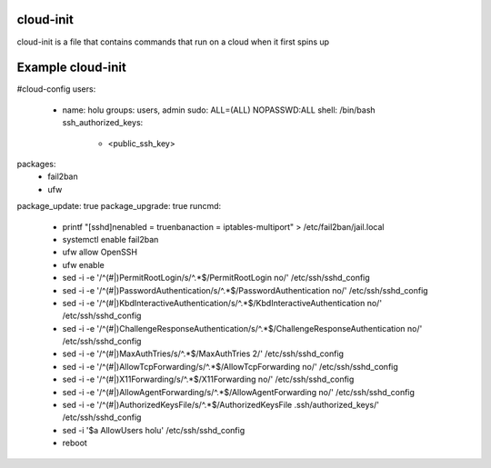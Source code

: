 ===============
cloud-init
===============
cloud-init is a file that contains commands that run on a cloud when it first spins up

===============
Example cloud-init
===============
#cloud-config
users:
  - name: holu
    groups: users, admin
    sudo: ALL=(ALL) NOPASSWD:ALL
    shell: /bin/bash
    ssh_authorized_keys:
      - <public_ssh_key>
packages:
  - fail2ban
  - ufw
package_update: true
package_upgrade: true
runcmd:
  - printf "[sshd]\nenabled = true\nbanaction = iptables-multiport" > /etc/fail2ban/jail.local
  - systemctl enable fail2ban
  - ufw allow OpenSSH
  - ufw enable
  - sed -i -e '/^\(#\|\)PermitRootLogin/s/^.*$/PermitRootLogin no/' /etc/ssh/sshd_config
  - sed -i -e '/^\(#\|\)PasswordAuthentication/s/^.*$/PasswordAuthentication no/' /etc/ssh/sshd_config
  - sed -i -e '/^\(#\|\)KbdInteractiveAuthentication/s/^.*$/KbdInteractiveAuthentication no/' /etc/ssh/sshd_config
  - sed -i -e '/^\(#\|\)ChallengeResponseAuthentication/s/^.*$/ChallengeResponseAuthentication no/' /etc/ssh/sshd_config
  - sed -i -e '/^\(#\|\)MaxAuthTries/s/^.*$/MaxAuthTries 2/' /etc/ssh/sshd_config
  - sed -i -e '/^\(#\|\)AllowTcpForwarding/s/^.*$/AllowTcpForwarding no/' /etc/ssh/sshd_config
  - sed -i -e '/^\(#\|\)X11Forwarding/s/^.*$/X11Forwarding no/' /etc/ssh/sshd_config
  - sed -i -e '/^\(#\|\)AllowAgentForwarding/s/^.*$/AllowAgentForwarding no/' /etc/ssh/sshd_config
  - sed -i -e '/^\(#\|\)AuthorizedKeysFile/s/^.*$/AuthorizedKeysFile .ssh\/authorized_keys/' /etc/ssh/sshd_config
  - sed -i '$a AllowUsers holu' /etc/ssh/sshd_config
  - reboot
